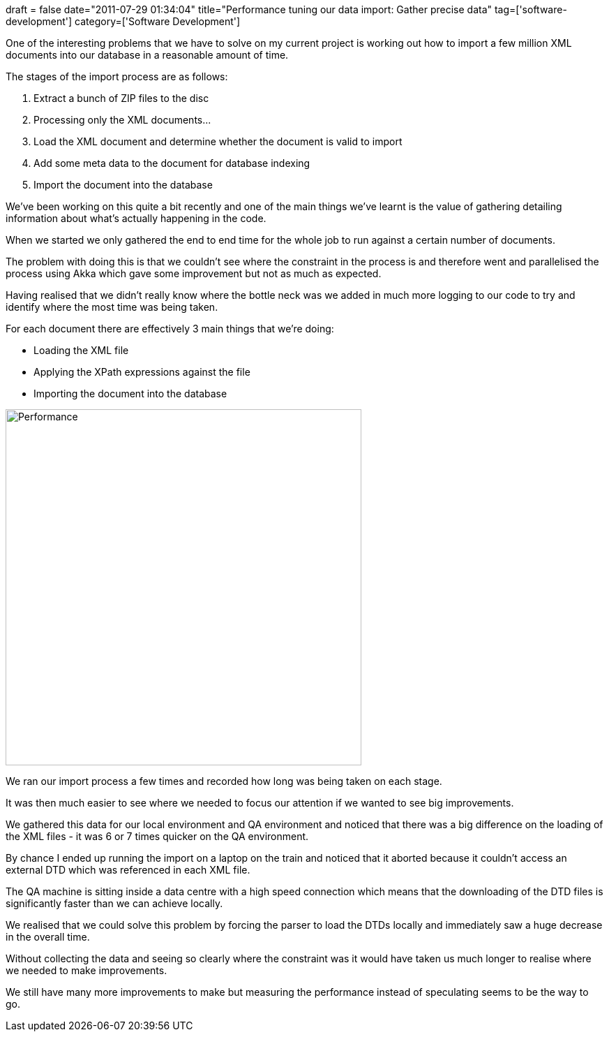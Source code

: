 +++
draft = false
date="2011-07-29 01:34:04"
title="Performance tuning our data import: Gather precise data"
tag=['software-development']
category=['Software Development']
+++

One of the interesting problems that we have to solve on my current project is working out how to import a few million XML documents into our database in a reasonable amount of time.

The stages of the import process are as follows:

. Extract a bunch of ZIP files to the disc
. Processing only the XML documents\...
. Load the XML document and determine whether the document is valid to import
. Add some meta data to the document for database indexing
. Import the document into the database

We've been working on this quite a bit recently and one of the main things we've learnt is the value of gathering detailing information about what's actually happening in the code.

When we started we only gathered the end to end time for the whole job to run against a certain number of documents.

The problem with doing this is that we couldn't see where the constraint in the process is and therefore went and parallelised the process using Akka which gave some improvement but not as much as expected.

Having realised that we didn't really know where the bottle neck was we added in much more logging to our code to try and identify where the most time was being taken.

For each document there are effectively 3 main things that we're doing:

* Loading the XML file
* Applying the XPath expressions against the file
* Importing the document into the database

image::{{<siteurl>}}/uploads/2011/07/performance.jpg[Performance,510]

We ran our import process a few times and recorded how long was being taken on each stage.

It was then much easier to see where we needed to focus our attention if we wanted to see big improvements.

We gathered this data for our local environment and QA environment and noticed that there was a big difference on the loading of the XML files - it was 6 or 7 times quicker on the QA environment.

By chance I ended up running the import on a laptop on the train and noticed that it aborted because it couldn't access an external DTD which was referenced in each XML file.

The QA machine is sitting inside a data centre with a high speed connection which means that the downloading of the DTD files is significantly faster than we can achieve locally.

We realised that we could solve this problem by forcing the parser to load the DTDs locally and immediately saw a huge decrease in the overall time.

Without collecting the data and seeing so clearly where the constraint was it would have taken us much longer to realise where we needed to make improvements.

We still have many more improvements to make but measuring the performance instead of speculating seems to be the way to go.

